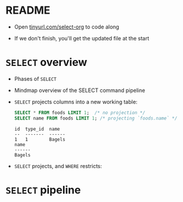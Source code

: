 #+STARTUP: hideblocks overview indent :
#+OPTIONS: toc:nil num:nil ^:nil:
#+PROPERTY: header-args:sqlite :results output
* README

- Open [[http://tinyurl.com/select-org][tinyurl.com/select-org]] to code along

- If we don't finish, you'll get the updated file at the start

* =SELECT= overview

- Phases of =SELECT=
  #+attr_html: :width 700px:
  [[../img/select_phases.png]]

- Mindmap overview of the SELECT command pipeline
  #+attr_html: :width 700px:
  [[../img/select.png]]

- =SELECT= projects columns into a new working table:
  #+attr_html: :width 700px:
  [[../img/select_phases.png]]

  #+begin_src sqlite :db ../data/foods.db :results output :header :column
    SELECT * FROM foods LIMIT 1;  /* no projection */
    SELECT name FROM foods LIMIT 1; /* projecting `foods.name` */
  #+end_src

  #+RESULTS:
  : id  type_id  name
  : --  -------  ------
  : 1   1        Bagels
  : name
  : ------
  : Bagels

- =SELECT= projects, and =WHERE= restricts:
  #+attr_html: :width 700px:
  [[../img/select_restrict.png]]

* =SELECT= pipeline  
#+attr_html: :width 700px:
[[../img/select1.png]]

  
